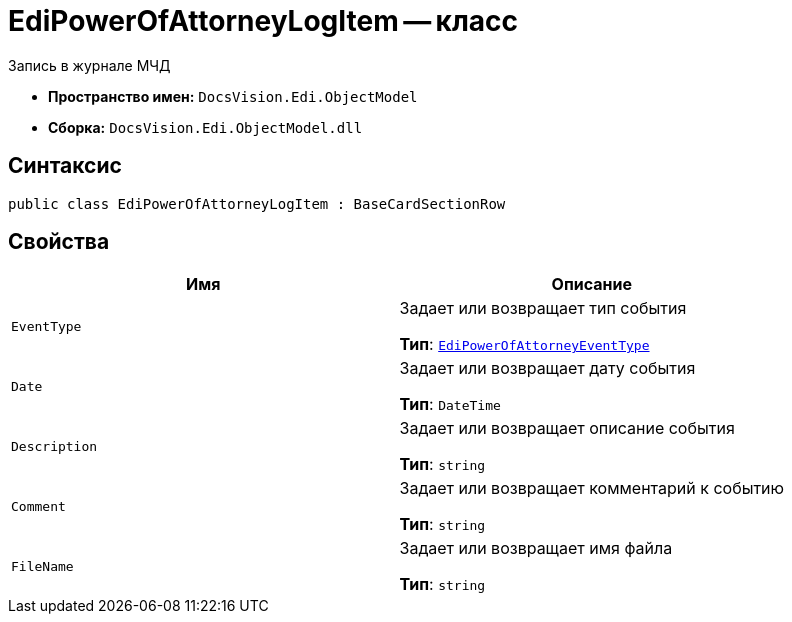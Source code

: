 = EdiPowerOfAttorneyLogItem -- класс

Запись в журнале МЧД

* *Пространство имен:* `DocsVision.Edi.ObjectModel`
* *Сборка:* `DocsVision.Edi.ObjectModel.dll`

== Синтаксис

[source,csharp]
----
public class EdiPowerOfAttorneyLogItem : BaseCardSectionRow
----

== Свойства

[cols=",",options="header"]
|===
|Имя |Описание

|`EventType`
|Задает или возвращает тип события

*Тип*: `xref:api/.m4d/EdiPowerOfAttorneyEventType.adoc[EdiPowerOfAttorneyEventType]`

|`Date`
|Задает или возвращает дату события

*Тип*: `DateTime`

|`Description`
|Задает или возвращает описание события

*Тип*: `string`

|`Comment`
|Задает или возвращает комментарий к событию

*Тип*: `string`

|`FileName`
|Задает или возвращает имя файла

*Тип*: `string`

|===
